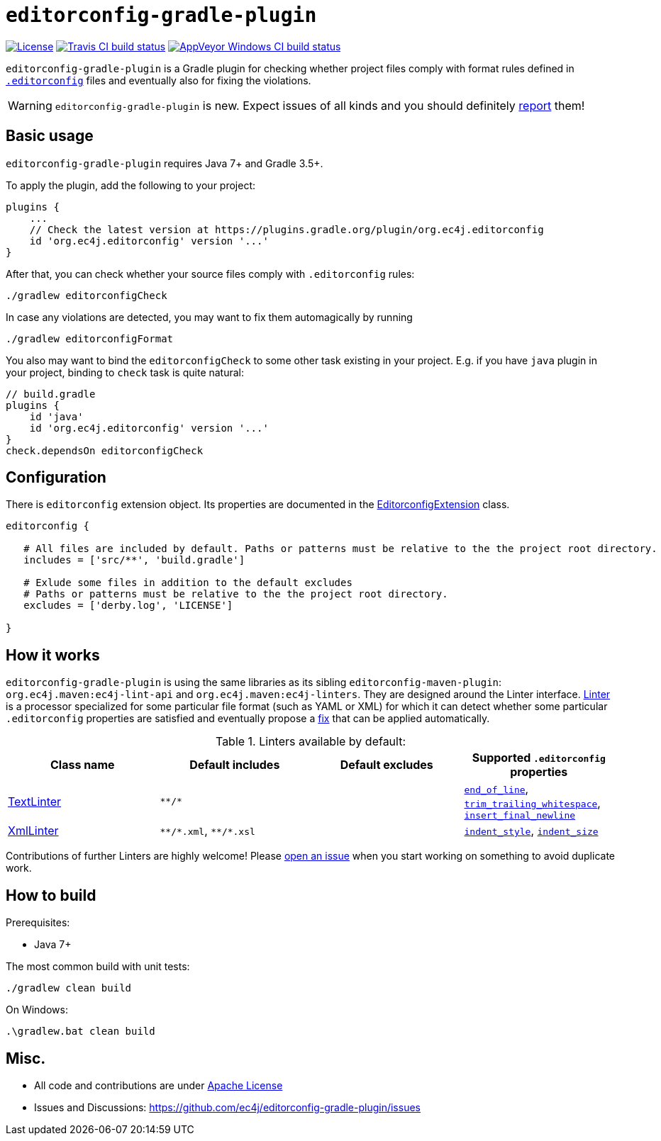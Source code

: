 ifdef::env-github[]
:warning-caption: :warning:
endif::[]

= `editorconfig-gradle-plugin`

https://github.com/ec4j/editorconfig-gradle-plugin/blob/master/LICENSE[image:https://img.shields.io/github/license/ec4j/editorconfig-gradle-plugin.svg[License]]
http://travis-ci.org/ec4j/editorconfig-gradle-plugin[image:https://img.shields.io/travis/ec4j/editorconfig-gradle-plugin/master.svg?logo=travis&color=white&label=Travis+CI[Travis CI build status]]
https://ci.appveyor.com/project/ppalaga/editorconfig-gradle-plugin[image:https://img.shields.io/appveyor/ci/ppalaga/editorconfig-gradle-plugin/master.svg?logo=appveyor&color=white&label=AppVeyor+Windows+CI[AppVeyor Windows CI build status]]

`editorconfig-gradle-plugin` is a Gradle plugin for checking whether project files comply with format rules
defined in `http://editorconfig.org/[.editorconfig]` files and eventually also for fixing the violations.

WARNING: `editorconfig-gradle-plugin` is new. Expect issues of all kinds and you should definitely
https://github.com/ec4j/editorconfig-gradle-plugin/issues[report] them!


== Basic usage

`editorconfig-gradle-plugin` requires Java 7+ and Gradle 3.5+.

To apply the plugin, add the following to your project:

[source,gradle]
----
plugins {
    ...
    // Check the latest version at https://plugins.gradle.org/plugin/org.ec4j.editorconfig
    id 'org.ec4j.editorconfig' version '...'
}
----

After that, you can check whether your source files comply with `.editorconfig` rules:

[source,shell]
----
./gradlew editorconfigCheck
----


In case any violations are detected, you may want to fix them automagically by running

[source,shell]
----
./gradlew editorconfigFormat
----

You also may want to bind the `editorconfigCheck` to some other task existing in your project. E.g. if you have `java`
plugin in your project, binding to `check` task is quite natural:

[source,gradle]
----
// build.gradle
plugins {
    id 'java'
    id 'org.ec4j.editorconfig' version '...'
}
check.dependsOn editorconfigCheck
----


== Configuration

There is `editorconfig` extension object. Its properties are documented in the
https://github.com/ec4j/editorconfig-gradle-plugin/tree/master/src/main/java/org/ec4j/gradle/EditorconfigExtension.java[EditorconfigExtension]
class.

[source,gradle]
----
editorconfig {

   # All files are included by default. Paths or patterns must be relative to the the project root directory.
   includes = ['src/**', 'build.gradle']

   # Exlude some files in addition to the default excludes
   # Paths or patterns must be relative to the the project root directory.
   excludes = ['derby.log', 'LICENSE']

}
----

== How it works

`editorconfig-gradle-plugin` is using the same libraries as its sibling `editorconfig-maven-plugin`:
`org.ec4j.maven:ec4j-lint-api` and `org.ec4j.maven:ec4j-linters`. They are designed around the Linter interface.
https://github.com/ec4j/editorconfig-maven-plugin/blob/master/ec4j-lint-api/src/main/java/org/ec4j/maven/lint/api/Linter.java[Linter]
is a processor specialized for some particular file format (such as YAML or XML) for which it can detect whether some
particular `.editorconfig` properties are satisfied and eventually propose a
https://github.com/ec4j/editorconfig-maven-plugin/blob/master/ec4j-lint-api/src/main/java/org/ec4j/maven/lint/api/Edit.java[fix] that can
be applied automatically.

.Linters available by default:
|===
|Class name |Default includes|Default excludes |Supported `.editorconfig` properties

|https://github.com/ec4j/editorconfig-maven-plugin/blob/master/ec4j-linters/src/main/java/org/ec4j/maven/linters/TextLinter.java[TextLinter]
|`pass:[**/*]`
|
|`https://github.com/editorconfig/editorconfig/wiki/EditorConfig-Properties#end_of_line[end_of_line]`,
`https://github.com/editorconfig/editorconfig/wiki/EditorConfig-Properties#trim_trailing_whitespace[trim_trailing_whitespace]`,
`https://github.com/editorconfig/editorconfig/wiki/EditorConfig-Properties#insert_final_newline[insert_final_newline]`

|https://github.com/ec4j/editorconfig-maven-plugin/blob/master/ec4j-linters/src/main/java/org/ec4j/maven/linters/XmlLinter.java[XmlLinter]
|`pass:[**/*.xml]`, `pass:[**/*.xsl]`
|
|`https://github.com/editorconfig/editorconfig/wiki/EditorConfig-Properties#indent_style[indent_style]`,
`https://github.com/editorconfig/editorconfig/wiki/EditorConfig-Properties#indent_size[indent_size]`
|===

Contributions of further Linters are highly welcome! Please
https://github.com/ec4j/editorconfig-maven-plugin/issues[open an issue] when you start working on something to avoid
duplicate work.

== How to build

Prerequisites:

* Java 7+

The most common build with unit tests:

[source,shell]
----
./gradlew clean build
----

On Windows:

[source,shell]
----
.\gradlew.bat clean build
----


== Misc.

* All code and contributions are under link:/LICENSE[Apache License]
* Issues and Discussions: https://github.com/ec4j/editorconfig-gradle-plugin/issues
